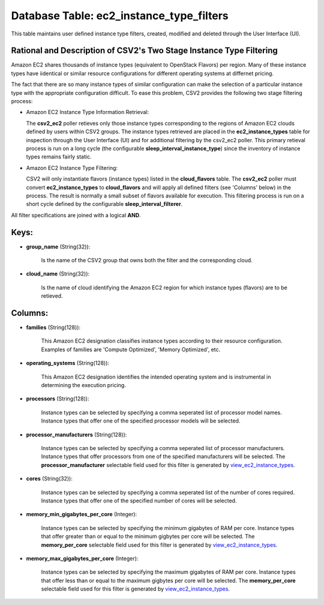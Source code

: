 .. File generated by /opt/cloudscheduler/utilities/schema_doc - DO NOT EDIT
..
.. To modify the contents of this file:
..   1. edit the template file ".../cloudscheduler/docs/schema_doc/tables/ec2_instance_type_filters.yaml"
..   2. run the utility ".../cloudscheduler/utilities/schema_doc"
..

Database Table: ec2_instance_type_filters
=========================================

This table maintains user defined instance type filters, created, modified and deleted 
through the User Interface (UI).

Rational and Description of CSV2's Two Stage Instance Type Filtering 
^^^^^^^^^^^^^^^^^^^^^^^^^^^^^^^^^^^^^^^^^^^^^^^^^^^^^^^^^^^^^^^^^^^^

Amazon EC2 shares thousands of instance types (equivalent to OpenStack Flavors) per 
region. Many of these instance types have iidentical or similar resource configurations 
for different operating systems at differnet pricing.

The fact that there are so many instance types of similar configuration can make 
the selection of a particular instance type with the appropriate configuration 
difficult. To ease this problem, CSV2 provides the following two stage filtering 
process:

* Amazon EC2 Instance Type Information Retrieval:


  The **csv2_ec2** poller retieves only those instance types corresponding to 
  the regions of Amazon EC2 clouds defined by users within CSV2 groups. The 
  instance types retrieved are placed in the **ec2_instance_types** table for inspection 
  through the User Interface (UI) and for additional filtering by the csv2_ec2 
  poller. This primary retieval process is run on a long cycle (the configurable 
  **sleep_interval_instance_type**) since the inventory of instance types 
  remains fairly static.

* Amazon EC2 Instance Type Filtering:


  CSV2 will only instantiate flavors (instance types) listed in the **cloud_flavors** 
  table. The **csv2_ec2** poller must convert **ec2_instance_types** to **cloud_flavors** 
  and will apply all defined filters (see 'Columns' below) in the process. 
  The result is normally a small subset of flavors available for execution. This 
  filtering process is run on a short cycle defined by the configurable 
  **sleep_interval_filterer**.

All filter specifications are joined with a logical **AND**.

Keys:
^^^^^

* **group_name** (String(32)):

      Is the name of the CSV2 group that owns both the filter
      and the corresponding cloud.

* **cloud_name** (String(32)):

      Is the name of cloud identifying the Amazon EC2 region for which
      instance types (flavors) are to be retieved.


Columns:
^^^^^^^^

* **families** (String(128)):

      This Amazon EC2 designation classifies instance types according to their resource configuration.
      Examples of families are 'Compute Optimized', 'Memory Optimized', etc.

* **operating_systems** (String(128)):

      This Amazon EC2 designation identifies the intended operating system and is instrumental
      in determining the execution pricing.

* **processors** (String(128)):

      Instance types can be selected by specifying a comma seperated list of
      processor model names. Instance types that offer one of the specified processor
      models will be selected.

* **processor_manufacturers** (String(128)):

      Instance types can be selected by specifying a comma seperated list of
      processor manufacturers. Instance types that offer processors from one of the specified
      manufacturers will be selected. The **processor_manufacturer** selectable field used for this filter
      is generated by view_ec2_instance_types_.

      .. _view_ec2_instance_types: https://cloudscheduler.readthedocs.io/en/latest/_architecture/_data_services/_database/_views/view_ec2_instance_types.html

* **cores** (String(32)):

      Instance types can be selected by specifying a comma seperated list of
      the number of cores required. Instance types that offer one of the
      specified number of cores will be selected.

* **memory_min_gigabytes_per_core** (Integer):

      Instance types can be selected by specifying the minimum gigabytes of RAM
      per core. Instance types that offer greater than or equal to the
      minimum gigbytes per core will be selected. The **memory_per_core** selectable field used
      for this filter is generated by view_ec2_instance_types_.

      .. _view_ec2_instance_types: https://cloudscheduler.readthedocs.io/en/latest/_architecture/_data_services/_database/_views/view_ec2_instance_types.html

* **memory_max_gigabytes_per_core** (Integer):

      Instance types can be selected by specifying the maximum gigabytes of RAM
      per core. Instance types that offer less than or equal to the
      maximum gigbytes per core will be selected. The **memory_per_core** selectable field used
      for this filter is generated by view_ec2_instance_types_.

      .. _view_ec2_instance_types: https://cloudscheduler.readthedocs.io/en/latest/_architecture/_data_services/_database/_views/view_ec2_instance_types.html

